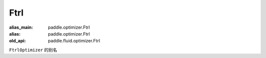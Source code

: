 .. _cn_api_fluid_optimizer_Ftrl:

Ftrl
-------------------------------

.. py:attribute::  paddle.fluid.optimizer.Ftrl

:alias_main: paddle.optimizer.Ftrl
:alias: paddle.optimizer.Ftrl
:old_api: paddle.fluid.optimizer.Ftrl






``FtrlOptimizer`` 的别名




